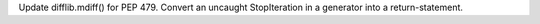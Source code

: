Update difflib.mdiff() for PEP 479.  Convert an uncaught StopIteration in a
generator into a return-statement.
